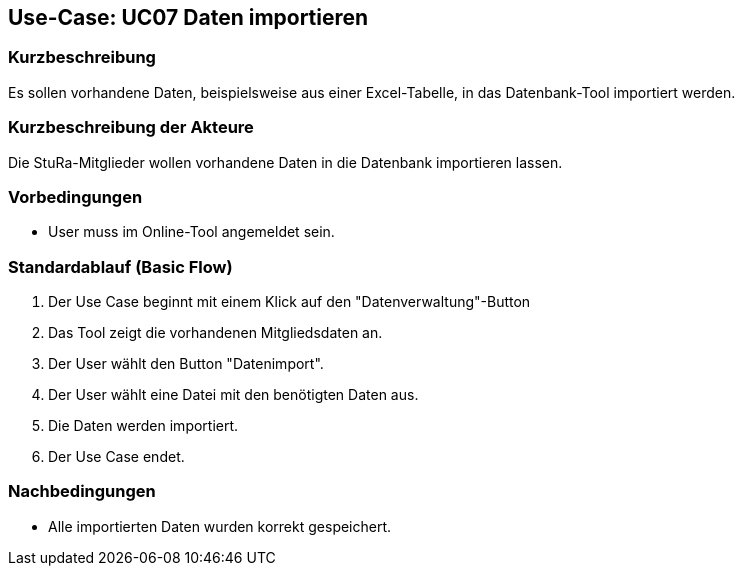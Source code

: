 //Nutzen Sie dieses Template als Grundlage für die Spezifikation *einzelner* Use-Cases. Diese lassen sich dann per Include in das Use-Case Model Dokument einbinden (siehe Beispiel dort).

== Use-Case: UC07 Daten importieren

=== Kurzbeschreibung
//<Kurze Beschreibung des Use Case>
Es sollen vorhandene Daten, beispielsweise aus einer Excel-Tabelle, in das Datenbank-Tool importiert werden.

=== Kurzbeschreibung der Akteure
Die StuRa-Mitglieder wollen vorhandene Daten in die Datenbank importieren lassen.

=== Vorbedingungen
//Vorbedingungen müssen erfüllt, damit der Use Case beginnen kann, z.B. Benutzer ist angemeldet, Warenkorb ist nicht leer...

* User muss im Online-Tool angemeldet sein.

=== Standardablauf (Basic Flow)
//Der Standardablauf definiert die Schritte für den Erfolgsfall ("Happy Path")

1. Der Use Case beginnt mit einem Klick auf den "Datenverwaltung"-Button
2. Das Tool zeigt die vorhandenen Mitgliedsdaten an.
3. Der User wählt den Button "Datenimport".
4. Der User wählt eine Datei mit den benötigten Daten aus.
5. Die Daten werden importiert.
6. Der Use Case endet.

//=== Alternative Abläufe
//Nutzen Sie alternative Abläufe für Fehlerfälle, Ausnahmen und Erweiterungen zum Standardablauf

//=== Unterabläufe (subflows)
//Nutzen Sie Unterabläufe, um wiederkehrende Schritte auszulagern.

//==== <Unterablauf 1>
//. <Unterablauf 1, Schritt 1>
//. …
//. <Unterablauf 1, Schritt n>

//=== Wesentliche Szenarios
//Szenarios sind konkrete Instanzen eines Use Case, d.h. mit einem konkreten Akteur und einem konkreten Durchlauf der o.g. Flows. Szenarios können als Vorstufe für die Entwicklung von Flows und/oder zu deren Validierung verwendet werden.

=== Nachbedingungen
//Nachbedingungen beschreiben das Ergebnis des Use Case, z.B. einen bestimmten Systemzustand.
* Alle importierten Daten wurden korrekt gespeichert.

//=== Besondere Anforderungen
//Besondere Anforderungen können sich auf nicht-funktionale Anforderungen wie z.B. einzuhaltende Standards, Qualitätsanforderungen oder Anforderungen an die Benutzeroberfläche beziehen.
